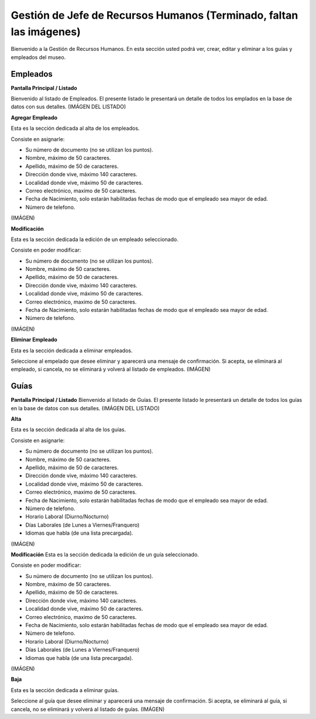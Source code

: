 Gestión de Jefe de Recursos Humanos (Terminado, faltan las imágenes)
===================================

Bienvenido a la Gestión de Recursos Humanos. En esta sección usted podrá ver, crear, editar y eliminar a los guías y empleados del museo.


Empleados
_________

**Pantalla Principal / Listado**

Bienvenido al listado de Empleados. 
El presente listado le presentará un detalle de todos los emplados en la base de datos con sus detalles.
(IMÁGEN DEL LISTADO)

**Agregar Empleado**

Esta es la sección dedicada al alta de los empleados.

Consiste en asignarle:

* Su número de documento (no se utilizan los puntos).

* Nombre, máximo de 50 caracteres.

* Apellido, máximo de 50 de caracteres.

* Dirección donde vive, máximo 140 caracteres.

* Localidad donde vive, máximo 50 de caracteres.

* Correo electrónico, maximo de 50 caracteres.

* Fecha de Nacimiento, solo estarán habilitadas fechas de modo que el empleado sea mayor de edad.

* Número de telefono.
(IMÁGEN)

**Modificación**

Esta es la sección dedicada la edición de un empleado seleccionado.

Consiste en poder modificar:

* Su número de documento (no se utilizan los puntos).

* Nombre, máximo de 50 caracteres.

* Apellido, máximo de 50 de caracteres.

* Dirección donde vive, máximo 140 caracteres.

* Localidad donde vive, máximo 50 de caracteres.

* Correo electrónico, maximo de 50 caracteres.

* Fecha de Nacimiento, solo estarán habilitadas fechas de modo que el empleado sea mayor de edad.

* Número de telefono.
(IMÁGEN)


**Eliminar Empleado**

Esta es la sección dedicada a eliminar empleados.

Seleccione al empelado que desee eliminar y aparecerá una mensaje de confirmación. Si acepta, se eliminará al empleado, si cancela, no se eliminará y volverá al listado de empleados.
(IMÁGEN)

Guías
_____

**Pantalla Principal / Listado**
Bienvenido al listado de Guías. 
El presente listado le presentará un detalle de todos los guías en la base de datos con sus detalles.
(IMÁGEN DEL LISTADO)

**Alta**

Esta es la sección dedicada al alta de los guías.

Consiste en asignarle:

* Su número de documento (no se utilizan los puntos).

* Nombre, máximo de 50 caracteres.

* Apellido, máximo de 50 de caracteres.

* Dirección donde vive, máximo 140 caracteres.

* Localidad donde vive, máximo 50 de caracteres.

* Correo electrónico, maximo de 50 caracteres.

* Fecha de Nacimiento, solo estarán habilitadas fechas de modo que el empleado sea mayor de edad.

* Número de telefono.

* Horario Laboral (Diurno/Nocturno)

* Días Laborales (de Lunes a Viernes/Franquero)

* Idiomas que habla (de una lista precargada).
(IMÁGEN)

**Modificación**
Esta es la sección dedicada la edición de un guía seleccionado.

Consiste en poder modificar:

* Su número de documento (no se utilizan los puntos).

* Nombre, máximo de 50 caracteres.

* Apellido, máximo de 50 de caracteres.

* Dirección donde vive, máximo 140 caracteres.

* Localidad donde vive, máximo 50 de caracteres.

* Correo electrónico, maximo de 50 caracteres.

* Fecha de Nacimiento, solo estarán habilitadas fechas de modo que el empleado sea mayor de edad.

* Número de telefono.

* Horario Laboral (Diurno/Nocturno)

* Días Laborales (de Lunes a Viernes/Franquero)

* Idiomas que habla (de una lista precargada).
(IMÁGEN)

**Baja**

Esta es la sección dedicada a eliminar guías.

Seleccione al guía que desee eliminar y aparecerá una mensaje de confirmación. Si acepta, se eliminará al guía, si cancela, no se eliminará y volverá al listado de guías.
(IMÁGEN)

